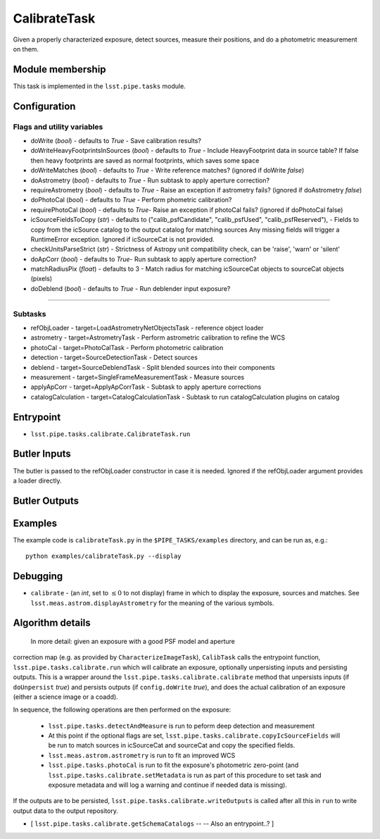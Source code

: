 
#############
CalibrateTask
#############


Given a properly characterized exposure, detect sources, measure their
positions, and do a photometric measurement on them.


Module membership
=================

This task is implemented in the ``lsst.pipe.tasks`` module.

.. seealso::
   
    This task is most commonly called by :doc:`ProcessCcd <processccd>`.

Configuration
=============

Flags and utility variables
---------------------------

- doWrite  (`bool`) - defaults to `True` - Save calibration results?
 
-   doWriteHeavyFootprintsInSources (`bool`) - defaults to `True` -
    Include HeavyFootprint data in source table? If false then heavy
    footprints are saved as normal footprints, which saves some space
 
- 	doWriteMatches  (`bool`) - defaults to `True` - Write reference matches? (ignored if doWrite `false`)
 
- 	doAstrometry (`bool`) - defaults to `True` - Run subtask to apply aperture correction?
 
- 	requireAstrometry (`bool`) - defaults to `True` - Raise an exception if astrometry fails? (ignored if doAstrometry `false`)
 
- 	doPhotoCal (`bool`) - defaults to `True` - Perform phometric calibration?

	
- 	requirePhotoCal  (`bool`) - defaults to `True`- Raise an exception if photoCal fails? (ignored if doPhotoCal false)

-   icSourceFieldsToCopy (`str`) - defaults to ("calib_psfCandidate",
    "calib_psfUsed", "calib_psfReserved"), - Fields to copy from the
    icSource catalog to the output catalog for matching sources Any
    missing fields will trigger a RuntimeError exception.  Ignored if
    icSourceCat is not provided.

- 	checkUnitsParseStrict (`str`) - Strictness of Astropy unit compatibility check, can be 'raise', 'warn' or 'silent'


- 	doApCorr (`bool`) - defaults to `True`- Run subtask to apply aperture correction?


-    matchRadiusPix (`float`) - defaults to 3 - Match radius for matching icSourceCat objects to sourceCat objects (pixels)

- 	doDeblend (`bool`) - defaults to `True` - Run deblender input exposure?
	
-----------

Subtasks
--------

- 	refObjLoader - target=LoadAstrometryNetObjectsTask -   reference object loader
 
- 	astrometry - target=AstrometryTask - Perform astrometric calibration to refine the WCS
  
- 	photoCal - target=PhotoCalTask - Perform photometric calibration
  
- 	detection - target=SourceDetectionTask - Detect sources
 
 
- 	deblend - target=SourceDeblendTask - Split blended sources into their components
 
- 	measurement - target=SingleFrameMeasurementTask - Measure sources
 
 
- 	applyApCorr - target=ApplyApCorrTask - Subtask to apply aperture corrections
 
- 	catalogCalculation - target=CatalogCalculationTask - Subtask to run catalogCalculation plugins on catalog



Entrypoint
==========

- ``lsst.pipe.tasks.calibrate.CalibrateTask.run`` 

Butler Inputs
=============

The butler is passed to the refObjLoader constructor in case it is needed. Ignored if the refObjLoader argument provides a loader directly.

Butler Outputs
==============

Examples
========

The example code is ``calibrateTask.py`` in the ``$PIPE_TASKS/examples`` directory, and can be run as, e.g.::

     python examples/calibrateTask.py --display
     

Debugging
=========

- ``calibrate`` -  (an `int`, set to :math:`\le 0` to not display) frame in which to display the exposure, sources and matches. See ``lsst.meas.astrom.displayAstrometry`` for the meaning of the various symbols.


Algorithm details
====================

  In more detail: given an exposure with a good PSF model and aperture
correction map (e.g. as provided by ``CharacterizeImageTask``),
``CalibTask`` calls the entrypoint function,
``lsst.pipe.tasks.calibrate.run`` which will calibrate an exposure,
optionally unpersisting inputs and persisting outputs.  This is a
wrapper around the ``lsst.pipe.tasks.calibrate.calibrate`` method that
unpersists inputs (if ``doUnpersist`` `true`) and persists outputs (if
``config.doWrite`` `true`), and does the actual calibration of an
exposure (either a science image or a coadd).

In sequence, the following operations are then performed on the exposure:

    - ``lsst.pipe.tasks.detectAndMeasure`` is run to peform deep detection and measurement

    - At this point if the optional flags are set, ``lsst.pipe.tasks.calibrate.copyIcSourceFields`` will be run to match sources in icSourceCat and sourceCat and copy the specified fields.
	
    - ``lsst.meas.astrom.astrometry`` is run to fit an improved WCS

    -  ``lsst.pipe.tasks.photoCal`` is run to fit the exposure's photometric zero-point (and ``lsst.pipe.tasks.calibrate.setMetadata`` is run as part of this procedure to set task and exposure metadata and will log a warning and continue if needed data is missing).

If the outputs are to be persisted, ``lsst.pipe.tasks.calibrate.writeOutputs`` is called after all this in ``run`` to write output data to the output repository.
 


- [	``lsst.pipe.tasks.calibrate.getSchemaCatalogs`` -- -- Also an entrypoint..? ]
